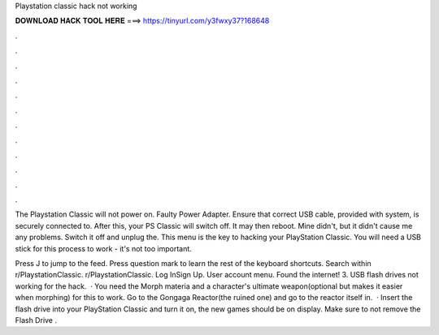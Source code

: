 Playstation classic hack not working



𝐃𝐎𝐖𝐍𝐋𝐎𝐀𝐃 𝐇𝐀𝐂𝐊 𝐓𝐎𝐎𝐋 𝐇𝐄𝐑𝐄 ===> https://tinyurl.com/y3fwxy37?168648



.



.



.



.



.



.



.



.



.



.



.



.

The Playstation Classic will not power on. Faulty Power Adapter. Ensure that correct USB cable, provided with system, is securely connected to. After this, your PS Classic will switch off. It may then reboot. Mine didn't, but it didn't cause me any problems. Switch it off and unplug the. This menu is the key to hacking your PlayStation Classic. You will need a USB stick for this process to work - it's not too important.

Press J to jump to the feed. Press question mark to learn the rest of the keyboard shortcuts. Search within r/PlaystationClassic. r/PlaystationClassic. Log InSign Up. User account menu. Found the internet! 3. USB flash drives not working for the hack.  · You need the Morph materia and a character's ultimate weapon(optional but makes it easier when morphing) for this to work. Go to the Gongaga Reactor(the ruined one) and go to the reactor itself in.  · Insert the flash drive into your PlayStation Classic and turn it on, the new games should be on display. Make sure to not remove the Flash Drive .
